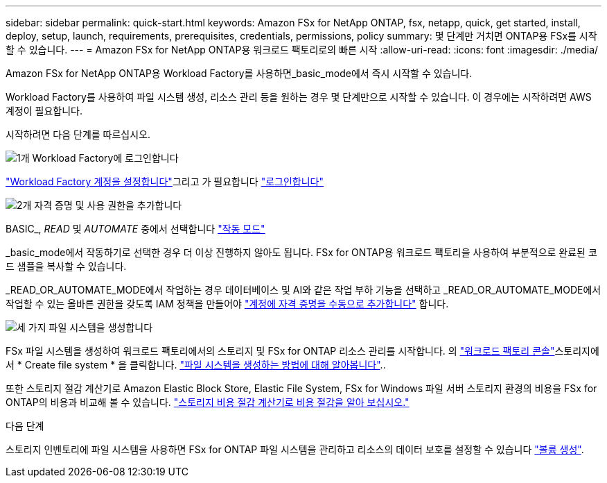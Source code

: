 ---
sidebar: sidebar 
permalink: quick-start.html 
keywords: Amazon FSx for NetApp ONTAP, fsx, netapp, quick, get started, install, deploy, setup, launch, requirements, prerequisites, credentials, permissions, policy 
summary: 몇 단계만 거치면 ONTAP용 FSx를 시작할 수 있습니다. 
---
= Amazon FSx for NetApp ONTAP용 워크로드 팩토리로의 빠른 시작
:allow-uri-read: 
:icons: font
:imagesdir: ./media/


[role="lead"]
Amazon FSx for NetApp ONTAP용 Workload Factory를 사용하면_basic_mode에서 즉시 시작할 수 있습니다.

Workload Factory를 사용하여 파일 시스템 생성, 리소스 관리 등을 원하는 경우 몇 단계만으로 시작할 수 있습니다. 이 경우에는 시작하려면 AWS 계정이 필요합니다.

시작하려면 다음 단계를 따르십시오.

.image:https://raw.githubusercontent.com/NetAppDocs/common/main/media/number-1.png["1개"] Workload Factory에 로그인합니다
[role="quick-margin-para"]
link:https://docs.netapp.com/us-en/workload-setup-admin/sign-up-saas.html["Workload Factory 계정을 설정합니다"^]그리고 가 필요합니다 link:https://console.workloads.netapp.com["로그인합니다"^]

.image:https://raw.githubusercontent.com/NetAppDocs/common/main/media/number-2.png["2개"] 자격 증명 및 사용 권한을 추가합니다
[role="quick-margin-para"]
BASIC_, _READ_ 및 _AUTOMATE_ 중에서 선택합니다 link:https://docs.netapp.com/us-en/workload-setup-admin/operational-modes.html["작동 모드"^]

[role="quick-margin-para"]
_basic_mode에서 작동하기로 선택한 경우 더 이상 진행하지 않아도 됩니다. FSx for ONTAP용 워크로드 팩토리을 사용하여 부분적으로 완료된 코드 샘플을 복사할 수 있습니다.

[role="quick-margin-para"]
_READ_OR_AUTOMATE_MODE에서 작업하는 경우 데이터베이스 및 AI와 같은 작업 부하 기능을 선택하고 _READ_OR_AUTOMATE_MODE에서 작업할 수 있는 올바른 권한을 갖도록 IAM 정책을 만들어야 link:https://docs.netapp.com/us-en/workload-setup-admin/add-credentials.html["계정에 자격 증명을 수동으로 추가합니다"^] 합니다.

.image:https://raw.githubusercontent.com/NetAppDocs/common/main/media/number-3.png["세 가지"] 파일 시스템을 생성합니다
[role="quick-margin-para"]
FSx 파일 시스템을 생성하여 워크로드 팩토리에서의 스토리지 및 FSx for ONTAP 리소스 관리를 시작합니다. 의 link:https://console.workloads.netapp.com["워크로드 팩토리 콘솔"^]스토리지에서 * Create file system * 을 클릭합니다. link:create-file-system.html["파일 시스템을 생성하는 방법에 대해 알아봅니다"]..

[role="quick-margin-para"]
또한 스토리지 절감 계산기로 Amazon Elastic Block Store, Elastic File System, FSx for Windows 파일 서버 스토리지 환경의 비용을 FSx for ONTAP의 비용과 비교해 볼 수 있습니다. link:explore-savings.html["스토리지 비용 절감 계산기로 비용 절감을 알아 보십시오."]

.다음 단계
스토리지 인벤토리에 파일 시스템을 사용하면 FSx for ONTAP 파일 시스템을 관리하고 리소스의 데이터 보호를 설정할 수 있습니다 link:create-volume.html["볼륨 생성"].
